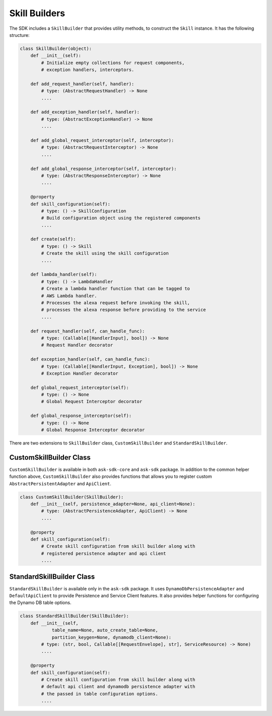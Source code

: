 Skill Builders
==============

The SDK includes a ``SkillBuilder`` that provides utility methods, to
construct the ``Skill`` instance. It has the following structure:

.. code:: python

    class SkillBuilder(object):
        def __init__(self):
            # Initialize empty collections for request components,
            # exception handlers, interceptors.

        def add_request_handler(self, handler):
            # type: (AbstractRequestHandler) -> None
            ....

        def add_exception_handler(self, handler):
            # type: (AbstractExceptionHandler) -> None
            ....

        def add_global_request_interceptor(self, interceptor):
            # type: (AbstractRequestInterceptor) -> None
            ....

        def add_global_response_interceptor(self, interceptor):
            # type: (AbstractResponseInterceptor) -> None
            ....

        @property
        def skill_configuration(self):
            # type: () -> SkillConfiguration
            # Build configuration object using the registered components
            ....

        def create(self):
            # type: () -> Skill
            # Create the skill using the skill configuration
            ....

        def lambda_handler(self):
            # type: () -> LambdaHandler
            # Create a lambda handler function that can be tagged to
            # AWS Lambda handler.
            # Processes the alexa request before invoking the skill,
            # processes the alexa response before providing to the service
            ....

        def request_handler(self, can_handle_func):
            # type: (Callable[[HandlerInput], bool]) -> None
            # Request Handler decorator

        def exception_handler(self, can_handle_func):
            # type: (Callable[[HandlerInput, Exception], bool]) -> None
            # Exception Handler decorator

        def global_request_interceptor(self):
            # type: () -> None
            # Global Request Interceptor decorator

        def global_response_interceptor(self):
            # type: () -> None
            # Global Response Interceptor decorator

There are two extensions to ``SkillBuilder`` class, ``CustomSkillBuilder``
and ``StandardSkillBuilder``.

CustomSkillBuilder Class
------------------------

``CustomSkillBuilder`` is available in both ``ask-sdk-core`` and
``ask-sdk`` package. In addition to the common helper function above,
``CustomSkillBuilder`` also provides functions that allows you to
register custom ``AbstractPersistentAdapter`` and ``ApiClient``.

.. code:: python

    class CustomSkillBuilder(SkillBuilder):
        def __init__(self, persistence_adapter=None, api_client=None):
            # type: (AbstractPersistenceAdapter, ApiClient) -> None
            ....

        @property
        def skill_configuration(self):
            # Create skill configuration from skill builder along with
            # registered persistence adapter and api client
            ....


StandardSkillBuilder Class
--------------------------

``StandardSkillBuilder`` is available only in the ``ask-sdk`` package.
It uses ``DynamoDbPersistenceAdapter`` and ``DefaultApiClient`` to
provide Persistence and Service Client features. It also provides helper functions for
configuring the Dynamo DB table options.

.. code:: python

    class StandardSkillBuilder(SkillBuilder):
        def __init__(self,
                table_name=None, auto_create_table=None,
                partition_keygen=None, dynamodb_client=None):
            # type: (str, bool, Callable[[RequestEnvelope], str], ServiceResource) -> None)
            ....

        @property
        def skill_configuration(self):
            # Create skill configuration from skill builder along with
            # default api client and dynamodb persistence adapter with
            # the passed in table configuration options.
            ....

